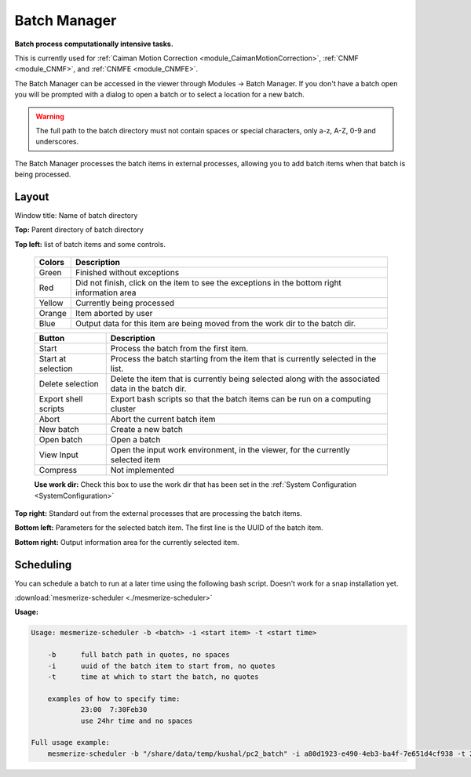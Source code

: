 .. _module_BatchManager:

Batch Manager
*************

**Batch process computationally intensive tasks.**

.. seealso:: :ref:`Batch Manager API <API_BatchManager>`

This is currently used for :ref:`Caiman Motion Correction <module_CaimanMotionCorrection>`, :ref:`CNMF <module_CNMF>`, and :ref:`CNMFE <module_CNMFE>`.

The Batch Manager can be accessed in the viewer through Modules -> Batch Manager. If you don't have a batch open you will be prompted with a dialog to open a batch or to select a location for a new batch.

.. warning:: The full path to the batch directory must not contain spaces or special characters, only a-z, A-Z, 0-9 and underscores.

The Batch Manager processes the batch items in external processes, allowing you to add batch items when that batch is being processed.

Layout
======

.. thumbnail:: ./batch_manager.png

Window title: Name of batch directory

**Top:** Parent directory of batch directory

**Top left:** list of batch items and some controls.

    ===========    ================================================
    Colors          Description
    ===========    ================================================
    Green           Finished without exceptions
    Red             Did not finish, click on the item to see the exceptions in the bottom right information area
    Yellow          Currently being processed
    Orange          Item aborted by user
    Blue            Output data for this item are being moved from the work dir to the batch dir.
    ===========    ================================================        
    
    ======================    ================================================
    Button                      Description
    ======================    ================================================
    Start                       Process the batch from the first item.
    Start at selection          Process the batch starting from the item that is currently selected in the list.
    Delete selection            Delete the item that is currently being selected along with the associated data in the batch dir.
    Export shell scripts        Export bash scripts so that the batch items can be run on a computing cluster
    Abort                       Abort the current batch item
    New batch                   Create a new batch
    Open batch                  Open a batch
    View Input                  Open the input work environment, in the viewer, for the currently selected item
    Compress                    Not implemented
    ======================    ================================================
    
    **Use work dir:** Check this box to use the work dir that has been set in the :ref:`System Configuration <SystemConfiguration>`
    
**Top right:** Standard out from the external processes that are processing the batch items.

**Bottom left:** Parameters for the selected batch item. The first line is the UUID of the batch item.

**Bottom right:** Output information area for the currently selected item.

Scheduling
==========

You can schedule a batch to run at a later time using the following bash script. Doesn't work for a snap installation yet.

:download:`mesmerize-scheduler <./mesmerize-scheduler>`

**Usage:**

.. highlight:: none

.. code::

    Usage: mesmerize-scheduler -b <batch> -i <start item> -t <start time>                                                    
                                                                                                                                                                 
        -b      full batch path in quotes, no spaces                                                                                                                                 
        -i      uuid of the batch item to start from, no quotes                                                                                                                             
        -t      time at which to start the batch, no quotes                                                                                                                                   
                                                                                                                                                                                                
        examples of how to specify time:                                                                                                                                                            
                23:00  7:30Feb30                                                                                                                                                                    
                use 24hr time and no spaces                                                                                                                                                           
                                                                                                                                                                                                        
    Full usage example:                                                                                                                                                                                     
        mesmerize-scheduler -b "/share/data/temp/kushal/pc2_batch" -i a80d1923-e490-4eb3-ba4f-7e651d4cf938 -t 2:00                                                                                         
